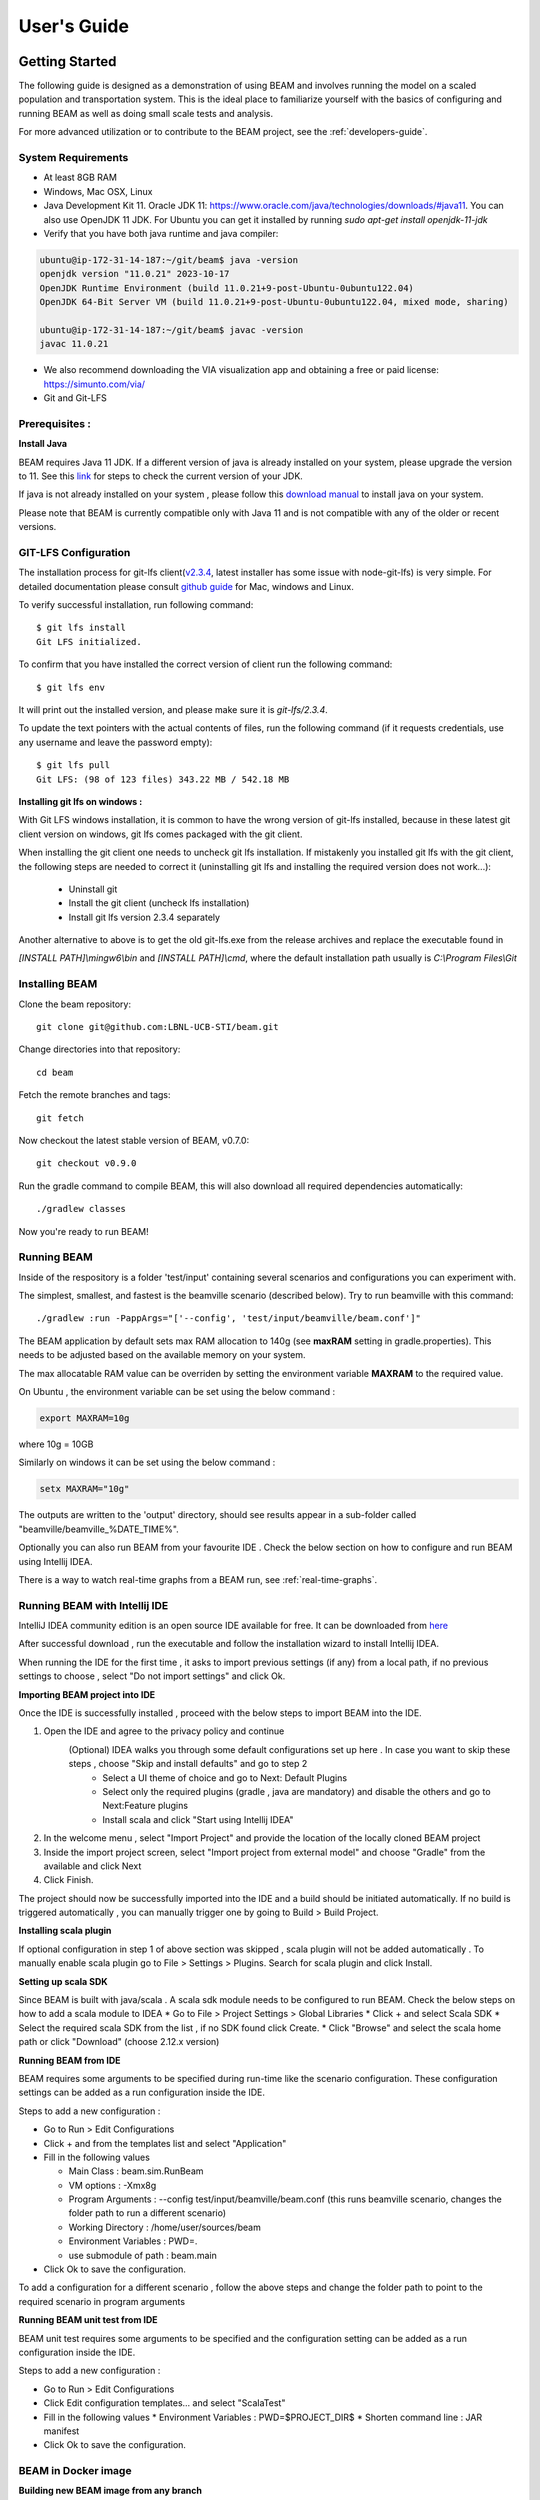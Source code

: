 
.. _users-guide:

User's Guide
============

Getting Started
---------------
The following guide is designed as a demonstration of using BEAM and involves running the model on a scaled population and transportation system. This is the ideal place to familiarize yourself with the basics of configuring and running BEAM as well as doing small scale tests and analysis. 

For more advanced utilization or to contribute to the BEAM project, see the :ref:`developers-guide`.

System Requirements
^^^^^^^^^^^^^^^^^^^

* At least 8GB RAM
* Windows, Mac OSX, Linux
* Java Development Kit 11. Oracle JDK 11: https://www.oracle.com/java/technologies/downloads/#java11. You can also use OpenJDK 11 JDK. For Ubuntu you can get it installed by running `sudo apt-get install openjdk-11-jdk`
* Verify that you have both java runtime and java compiler:

.. code-block:: bash

    ubuntu@ip-172-31-14-187:~/git/beam$ java -version
    openjdk version "11.0.21" 2023-10-17
    OpenJDK Runtime Environment (build 11.0.21+9-post-Ubuntu-0ubuntu122.04)
    OpenJDK 64-Bit Server VM (build 11.0.21+9-post-Ubuntu-0ubuntu122.04, mixed mode, sharing)

    ubuntu@ip-172-31-14-187:~/git/beam$ javac -version
    javac 11.0.21

* We also recommend downloading the VIA visualization app and obtaining a free or paid license: https://simunto.com/via/
* Git and Git-LFS

Prerequisites :
^^^^^^^^^^^^^^^

**Install Java**

BEAM requires Java 11 JDK. If a different version of java is already installed on your system, please upgrade the version to 11.
See this `link <https://www.oracle.com/java/technologies/downloads/#java11>`_ for steps to check the current version of your JDK.

If java is not already installed on your system , please follow this `download manual <https://www.java.com/en/download/manual.jsp>`_ to install java on your system.

Please note that BEAM is currently compatible only with Java 11 and is not compatible with any of the older or recent versions.


GIT-LFS Configuration
^^^^^^^^^^^^^^^^^^^^^

The installation process for git-lfs client(`v2.3.4`_, latest installer has some issue with node-git-lfs) is very simple. For detailed documentation please consult `github guide`_ for Mac, windows and Linux.

.. _v2.3.4: https://github.com/git-lfs/git-lfs/releases/tag/v2.3.4
.. _github guide: https://help.github.com/articles/installing-git-large-file-storage/

To verify successful installation, run following command::

    $ git lfs install
    Git LFS initialized.

To confirm that you have installed the correct version of client run the following command::

   $ git lfs env

It will print out the installed version, and please make sure it is `git-lfs/2.3.4`.

To update the text pointers with the actual contents of files, run the following command (if it requests credentials, use any username and leave the password empty)::

   $ git lfs pull
   Git LFS: (98 of 123 files) 343.22 MB / 542.18 MB


**Installing git lfs on windows :**

With Git LFS windows installation, it is common to have the wrong version of git-lfs installed, because in these latest git client version on windows, git lfs comes packaged with the git client.

When installing the git client one needs to uncheck git lfs installation. If mistakenly you installed git lfs with the git client, the following steps are needed to correct it (uninstalling git lfs and installing the required version does not work...):

    * Uninstall git
    * Install the git client (uncheck lfs installation)
    * Install git lfs version 2.3.4 separately

Another alternative to above is to get the old git-lfs.exe from the release archives and replace the executable found in

`[INSTALL PATH]\\mingw6\\bin` and `[INSTALL PATH]\\cmd`, where the default installation path usually is `C:\\Program Files\\Git`


Installing BEAM
^^^^^^^^^^^^^^^

Clone the beam repository::

   git clone git@github.com:LBNL-UCB-STI/beam.git

Change directories into that repository::

   cd beam

Fetch the remote branches and tags::

    git fetch

Now checkout the latest stable version of BEAM, v0.7.0::

   git checkout v0.9.0


Run the gradle command to compile BEAM, this will also download all required dependencies automatically::

   ./gradlew classes

Now you're ready to run BEAM! 


Running BEAM
^^^^^^^^^^^^

Inside of the respository is a folder 'test/input' containing several scenarios and configurations you can experiment with.

The simplest, smallest, and fastest is the beamville scenario (described below). Try to run beamville with this command::

  ./gradlew :run -PappArgs="['--config', 'test/input/beamville/beam.conf']"


The BEAM application by default sets max RAM allocation to 140g (see **maxRAM** setting in gradle.properties). This needs to
be adjusted based on the available memory on your system.

The max allocatable RAM value can be overriden by setting the environment variable **MAXRAM** to the required value.

On Ubuntu , the environment variable can be set using the below command :

.. code-block:: bash

    export MAXRAM=10g

where 10g = 10GB

Similarly on windows it can be set using the below command :

.. code-block:: bash

    setx MAXRAM="10g"


The outputs are written to the 'output' directory, should see results appear in a sub-folder called "beamville/beamville_%DATE_TIME%".

Optionally you can also run BEAM from your favourite IDE . Check the below section on how to configure and run BEAM using Intellij IDEA.

There is a way to watch real-time graphs from a BEAM run, see :ref:`real-time-graphs`.

Running BEAM with Intellij IDE
^^^^^^^^^^^^^^^^^^^^^^^^^^^^^^

IntelliJ IDEA community edition is an open source IDE available for free. It can be downloaded from `here <https://www.jetbrains.com/idea/download>`_

After successful download , run the executable and follow the installation wizard to install Intellij IDEA.

When running the IDE for the first time , it asks to import previous settings (if any) from a local path, if no previous settings to choose , select "Do not import settings" and click Ok.

**Importing BEAM project into IDE**

Once the IDE is successfully installed , proceed with the below steps to import BEAM into the IDE.

1. Open the IDE and agree to the privacy policy and continue
     (Optional) IDEA walks you through some default configurations set up here . In case you want to skip these steps , choose "Skip and install defaults" and go to step 2
      * Select a UI theme of choice and go to Next: Default Plugins
      * Select only the required plugins (gradle , java are mandatory) and disable the others and go to Next:Feature plugins
      * Install scala and click "Start using Intellij IDEA"
2. In the welcome menu , select "Import Project" and provide the location of the locally cloned BEAM project
3. Inside the import project screen, select "Import project from external model" and choose "Gradle" from the available and click Next
4. Click Finish.

The project should now be successfully imported into the IDE and a build should be initiated automatically. If no build is triggered automatically , you can manually trigger one by going to Build > Build Project.

**Installing scala plugin**

If optional configuration in step 1 of above section was skipped , scala plugin will not be added automatically .
To manually enable scala plugin go to File > Settings > Plugins. Search for scala plugin and click Install.

**Setting up scala SDK**

Since BEAM is built with java/scala . A scala sdk module needs to be configured to run BEAM. Check the below steps on how to add a scala module to IDEA
* Go to File > Project Settings > Global Libraries
* Click + and select Scala SDK
* Select the required scala SDK from the list , if no SDK found click Create.
* Click "Browse" and select the scala home path or click "Download" (choose 2.12.x version)

**Running BEAM from IDE**

BEAM requires some arguments to be specified during run-time like the scenario configuration.
These configuration settings can be added as a run configuration inside the IDE.

Steps to add a new configuration :

* Go to Run > Edit Configurations
* Click + and from the templates list and select "Application"
* Fill in the following values

  * Main Class : beam.sim.RunBeam
  * VM options : -Xmx8g
  * Program Arguments : --config test/input/beamville/beam.conf (this runs beamville scenario, changes the folder path to run a different scenario)
  * Working Directory : /home/user/sources/beam
  * Environment Variables : PWD=.
  * use submodule of path : beam.main
* Click Ok to save the configuration.

To add a configuration for a different scenario , follow the above steps and change the folder path to point to the required scenario in program arguments

**Running BEAM unit test from IDE**

BEAM unit test requires some arguments to be specified and the configuration setting can be added as a run configuration inside the IDE.

Steps to add a new configuration :

* Go to Run > Edit Configurations
* Click Edit configuration templates... and select "ScalaTest"
* Fill in the following values
  * Environment Variables : PWD=$PROJECT_DIR$
  * Shorten command line : JAR manifest
* Click Ok to save the configuration.

.. image:: _static/figs/scala_test_configuration.png


BEAM in Docker image
^^^^^^^^^^^^^^^^^^^^

**Building new BEAM image from any branch**

If you need a beam image of a specific version of BEAM then you can build it from the source code. There is a gradle
command to build a new BEAM Docker image.::

    ./gradlew -Ptag=beammodel/beam:0.9.0 buildImage

If you skip this step docker will download the BEAM image from docker hub.

**Running the docker image with BEAM**

To run the docker image with BEAM one needs to provide input folder with all input information (config, map, plans, etc.) and point to the output folder.

For example here is a shell script which might be used to run the docker image. One needs to replace 'tag', input and output folder name::

    #!/bin/bash

    config=$1
    beam_image="beammodel/beam:0.9.0"
    input_folder_name="test"
    output_folder_name="beam_output"
    mkdir -m 777 $output_folder_name 2>/dev/null

    max_ram='10g'
    java_opts="-Xmx$max_ram"

    docker run \
      --network host \
      --env JAVA_OPTS="$java_opts" \
      --mount source="$(pwd)/$input_folder_name",destination=/app/$input_folder_name,type=bind \
      --mount source="$(pwd)/$output_folder_name",destination=/app/output,type=bind \
      $beam_image --config=$config



Scenarios
^^^^^^^^^
We have provided two scenarios for you to explore under the `test/input` directory.

The `beamville` test scenario is a toy network consisting of a 4 x 4 block gridded road network, a light rail transit agency, a bus transit agency, and a population of ~50 agents.

.. image:: _static/figs/beamville-net.png

The `sf-light` scenario is based on the City of San Francisco, including the SF Muni public transit service and a range of sample populations from 1000 to 25,000 agents.

.. image:: _static/figs/sf-light.png

Inputs
^^^^^^^

For more detailed inputs documentation, see :ref:`model-inputs`.

BEAM follows the `MATSim convention`_ for most of the inputs required to run a simulation, though some inputs files can alternatively be provided in CSV instead of XML format. Also, the road network and transit system inputs are based on the `R5 requirements`_. The following is a brief overview of the minimum requirements needed to conduct a BEAM run. 

.. _MATSim convention: https://matsim.org/docs
.. _R5 requirements: https://github.com/conveyal/r5

* A configuration file (e.g. `beam.conf`)
* The person population and corresponding attributes files (e.g. `population.xml` and `populationAttributes.xml`)
* The household population and corresponding attributes files (e.g. `households.xml` and `householdAttributes.xml`)
* The personal vehicle fleet (e.g. `vehicles.csv`)
* The definition of vehicle types including for personal vehicles and the public transit fleet (e.g. `vehicleTypes.csv`)
* A directory containing network and transit data used by R5 (e.g. `r5/`)
* The open street map network (e.g. `r5/beamville.osm`)
* GTFS archives, one for each transit agency (e.g. `r5/bus.zip`)

Outputs
^^^^^^^
At the conclusion of a BEAM run using the default `beamville` scenario, the output files in the should look like this when the run is complete:

.. image:: _static/figs/beamville-outputs.png

Each iteration of the run produces a sub-folder under the `ITERS` directory. Within these, several automatically generated outputs are written including plots of modal usage, TNC dead heading, and energy consumption by mode. 

In addition, raw outputs are available in the two events file (one from the AgentSim and one from the PhysSim, see :ref:`matsim-events` for more details), titled `%ITER%.events.csv` and `%ITER%.physSimEvents.xml.gz` respectively.

Model Config
^^^^^^^^^^^^

To get started, we will focus your attention on a few of the most commonly used and useful configuration parameters that control beam::

  # Ride Hailing Params
  beam.agentsim.agents.rideHail.managers = [{
    initialization.procedural.fractionOfInitialVehicleFleet=0.05
    defaultCostPerMile=1.25
    defaultCostPerMinute=0.75
    }]
  # Scaling and Tuning Params; 1.0 results in no scaling
  beam.agentsim.tuning.transitCapacity = 0.2
  beam.agentsim.tuning.transitPrice = 1.0
  beam.agentsim.tuning.tollPrice = 1.0
  beam.agentsim.tuning.rideHailPrice = 1.0

* numDriversAsFractionOfPopulation - Defines the # of ride hailing drivers to create. Drivers begin the simulation located at or near the homes of existing agents, uniformly distributed.
* defaultCostPerMile - One component of the 2 part price of ride hail calculation.
* defaultCostPerMinute - One component of the 2 part price of ride hail calculation.
* transitCapacity - Scale the number of seats per transit vehicle... actual seats are rounded to nearest whole number. Applies uniformly to all transit vehilces.
* transitPrice - Scale the price of riding on transit. Applies uniformly to all transit trips.
* tollPrice - Scale the price to cross tolls.
* rideHailPrice - Scale the price of ride hailing. Applies uniformly to all trips and is independent of defaultCostPerMile and defaultCostPerMinute described above. I.e. price = (costPerMile + costPerMinute)*rideHailPrice

Experiment Manager
------------------

BEAM features a flexible experiment manager which allows users to conduct multi-factorial experiments with minimal configuration. The tool is powered by Jinja templates ( see more http://jinja.pocoo.org/docs/2.10/).

We have created two example experiments to demonstrate how to use the experiment manager. The first is a simple 2-factorial experiment that varies some parameters of scientific interest. The second involves varying parameters of the mode choice model as one might do in a calibration exercise. 

In any experiment, we seek to vary the parameters of BEAM systematically and producing results in an organized, predicable location to facilitate post-processing. For the two factor experiment example, we only need to vary the contents of the BEAM config file (beam.conf) in order to achieve the desired anlaysis.

Lets start from building your experiment definitions in experiment.yml ( see example in `test/input/beamville/example-experiment/experiment.yml`).
`experiment.yml` is a YAML config file which consists of 3 sections: header, defaultParams, and factors.

The Header defines the basic properties of the experiment, the title, author, and a path to the configuration file (paths should be relative to the project root)::

  title: Example-Experiment
  author: MyName
  beamTemplateConfPath: test/input/beamville/beam.conf

The Default Params are used to override any parameters from the BEAM config file for the whole experiment. These values can, in turn, be overridden by factor levels if specified. This section is mostly a convenient way to ensure certain parameters take on specific values without modifying the BEAM config file in use.

Experiments consist of 'factors', which are a dimension along which you want to vary parameters. Each instance of the factor is a level. In our example, one factor is "transitCapacity" consisting of two levels, "Low" and "High". You can think about factors as of main influencers (or features) of simulation model while levels are discrete values of each factor.

Factors can be designed however you choose, including adding as many factors or levels within those factors as you want. E.g. to create a 3 x 3 experimental design, you would set three levels per factor as in the example below::

  factors:
    - title: transitCapacity
      levels:
      - name: Low
        params:
          beam.agentsim.tuning.transitCapacity: 0.01
      - name: Base
        params:
          beam.agentsim.tuning.transitCapacity: 0.05
      - name: High
        params:
          beam.agentsim.tuning.transitCapacity: 0.1

    - title: ridehailNumber
      levels:
      - name: Low
        params:
          beam.agentsim.agents.rideHail.fractionOfInitialVehicleFleet: 0.001
      - name: Base
        params:
          beam.agentsim.agents.rideHail.fractionOfInitialVehicleFleet: 0.01
      - name: High
        params:
          beam.agentsim.agents.rideHail.fractionOfInitialVehicleFleet: 0.1

Each level and the baseScenario defines `params`, or a set of key,value pairs. Those keys are either property names from beam.conf or placeholders from any template config files (see below for an example of this). Param names across factors and template files must be unique, otherwise they will overwrite each other.

In our second example (see directory `test/input/beamville/example-calibration/`), we have added a template file `modeChoiceParameters.xml.tpl` that allows us to change the values of parameters in BEAM input file `modeChoiceParameters.xml`. In the `experiment.yml` file, we have defined 3 factors with two levels each. One level contains the property `mnl_ride_hail_intercept`, which appears in modeChoiceParameters.xml.tpl as `{{ mnl_ride_hail_intercept }}`. This placeholder will be replaced during template processing. The same is true for all properties in the defaultParams and under the facts. Placeholders for template files must NOT contain the dot symbol due to special behaviour of Jinja. However it is possible to use the full names of properties from `beam.conf` (which *do* include dots) if they need to be overridden within this experiment run.

Also note that `mnl_ride_hail_intercept` appears both in the level specification and in the baseScenario. When using a template file (versus a BEAM Config file), each level can only override properties from Default Params section of `experiment.yml`.

Experiment generation can be run using following command::

  ./gradlew -PmainClass=scripts.experiment.ExperimentGenerator -PappArgs="['--experiments', 'test/input/beamville/example-experiment/experiment.yml']" execute

It's better to create a new sub-folder folder (e.g. 'calibration' or 'experiment-1') in your data input directory and put both templates and the experiment.yml there.
The ExperimentGenerator will create a sub-folder next to experiment.yml named `runs` which will include all of the data needed to run the experiment along with a shell script to execute a local run. The generator also creates an `experiments.csv` file next to experiment.yml with a mapping between experimental group name, the level name and the value of the params associated with each level. 

Within each run sub-folder you will find the generated BEAM config file (based on beamTemplateConfPath), any files from the template engine (e.g. `modeChoiceParameters.xml`) with all placeholders properly substituted, and a `runBeam.sh` executable which can be used to execute an individual simulation. The outputs of each simulation will appear in the `output` subfolder next to runBeam.sh

Calibration
-----------

This section describes calibrating BEAM simulation outputs to achieve real-world targets (e.g., volumetric traffic
counts, mode splits, transit boarding/alighting, etc.). A large number of parameters affect simulation behavior in
complex ways such that grid-search tuning methods would be extremely time-consuming. Instead, BEAM uses SigOpt_,
which uses Bayesian optimization to rapidly tune scenarios as well as analyze the sensitivity of target metrics to
parameters.

Optimization-based Calibration Principles
^^^^^^^^^^^^^^^^^^^^^^^^^^^^^^^^^^^^^^^^^
At a high level, the SigOpt service seeks to find the *optimal value*, :math:`p^*` of an *objective*,
:math:`f_0: \mathbb{R}^n\rightarrow\mathbb{R}`, which is a function of a vector of *decision variables*
:math:`x\in\mathbb{R}^n` subject to *constraints*, :math:`f_i: \mathbb{R}^n\rightarrow\mathbb{R}, i=1,\ldots,m`.

In our calibration problem, :math:`p^*` represents the value of a *metric* representing an aggregate measure of some
deviation of simulated values from real-world values. Decision variables are hyperparameters defined in the `.conf`
file used to configure a BEAM simulation. The constraints in this problem are the bounds within which it is believed
that the SigOpt optimization algorithm should search. The calibration problem is solved by selecting values of the
hyperparameters that minimize the output of the objective function.

Operationally, for each calibration attempt, BEAM creates an `Experiment` using specified `Parameter` variables,
their `Bounds`s, and the number of workers (applicable only when using parallel calibration execution) using the
SigOpt API. The experiment is assigned a unique ID and then receives a `Suggestion` (parameter values to simulate)
from the SigOpt API, which assigns a value for each `Parameter`. Once the simulation has completed, the metric (an
implementation of the `beam.calibration.api.ObjectiveFunction` interface) is evaluated, providing an `Observation`
to the SigOpt API. This completes one iteration of the calibration cycle. At the start of the next iteration new
`Suggestion` is returned by SigOpt and the simulation is re-run with the new parameter values. This process continues
for the number of iterations specified in a command-line argument.

 Note: that this is a different type of iteration from the number of iterations of a run of BEAM itself.
 Users may wish to run BEAM for several iterations of the co-evolutionary plan modification loop prior to
 evaluating the metric.

SigOpt Setup
^^^^^^^^^^^^

Complete the following steps in order to prepare your simulation scenarios for calibration with SigOpt:

1. `Sign up`_ for a SigOpt account (note that students and academic researchers may be able to take
advantage of `educational pricing`_ options).

2. `Log-in`_ to the SigOpt web interface.

3. Under the `API Tokens`_ menu, retrieve the **API Token** and **Development Token** add the tokens as
environmental variables in your execution environment with the keys `SIGOPT_API_TOKEN` and `SIGOPT_DEV_API_TOKEN`.


Configuration
^^^^^^^^^^^^^

Prepare YML File
~~~~~~~~~~~~~~~~

Configuring a BEAM scenario for calibration proceeds in much the same way as it does for an experiment using the
`Experiment Manager`_. In fact, with some minor adjustments, the `YAML` text file used to define experiments
has the same general structure as the one used to specify tuning hyperparameters and ranges for calibration
(see example file beam/test/input/beamville/example-calibration/experiment.yml)::

  title: this is the name of the SigOpt experiment
  beamTemplateConfPath: the config file to be used for the experiments
  modeChoiceTemplate: mode choice template file
  numWorkers: this defines for a remote run, how many parallel runs should be executed (number of machines to be started)
  params:
   ### ---- run template env variables ---####
   EXPERIMENT_MAX_RAM: 16g (might be removed in future)
   S3_OUTPUT_PATH_SUFFIX: "sf-light" (might be removed in future)
   DROP_OUTPUT_ONCOMPLETE: "true" (might be removed in future)
   IS_PARALLEL: "false" (might be removed in future)

  runName: instance name for remote run
  beamBranch: branch name
  beamCommit: commit hash
  deployMode: "execute"
  executeClass: "beam.calibration.RunCalibration"
  shutdownWait: "15"
  shutdownBehavior: "terminate"
  s3Backup: "true"
  maxRAM: "140g"
  region: "us-west-2"
  instanceType: "m4.16xlarge"

The major exceptions are the following:

* Factors may have only a single numeric parameter, which may (at the moment) only take two levels (High and Low). These act as bounds on the values that SigOpt will try for a particular decision variable.

* The level of parallelism is controlled by a new parameter in the header called `numberOfWorkers`. Setting its value above 1 permits running calibrations in parallel in response to multiple concurrent open `Suggestions`.

Create Experiment
~~~~~~~~~~~~~~~~~

Use `beam.calibration.utils.CreateExperiment` to create a new SigOpt experiment. Two inputs are needed for this:
a `YAML` file and a `benchmark.csv` file (this second parameter might be removed in the near future, as not needed).

After running the script you should be able to see the newly created experiment in the SigOpt web interface and
the experiment id is also printed out in the console.

Set in Config
~~~~~~~~~~~~~

One must also select the appropriate implementation of the `ObjectiveFunction` interface in the `.conf` file
pointed to in the `YAML`, which implicitly defines the metric and input files.
Several example implementations are provided such as `ModeChoiceObjectiveFunction`. This implementation
compares modes used at the output of the simulation with benchmark values. To optimize this objective, it is necessary
to have a set of comparison benchmark values, which are placed in the same directory as other calibration files::

  beam.calibration.objectiveFunction = "ModeChoiceObjectiveFunction_AbsolutErrorWithPreferrenceForModeDiversity"
  beam.calibration.mode.benchmarkFileLoc=${beam.inputDirectory}"/calibration/benchmark.csv"

(Needed for scoring funtions which try to match mode share).

Execution
^^^^^^^^^

Execution of a calibration experiment requires running the `beam.calibration.RunCalibration` class using the
following arguments:

--experiments   production/application-sfbay/calibration/experiment_counts_calibration.yml

--benchmark     Location of the benchmark file (production/applicaion-sfbay/calibration/benchmark.csv)

--num_iters     Number of SigOpt iterations to be conducted (in series).

--experiment_id     If an `experimentID` has already been defined, add it here to continue an experiment or put "None" to start a new experiment.

--run_type      Can be local or remote


Manage Experiment
^^^^^^^^^^^^^^^^^

As the number of open suggestions for an experiment is limited (10 in our case), we sometimes might need to cleanup
suggestions maually using `beam.calibration.utils.DeleteSuggestion` script to both delete specific and all open
suggestions (e.g. if there was an exception during all runs and need to restart).



.. _SigOpt: http://sigopt.com
.. _Sign up: http://sigopt.com/pricing
.. _educational pricing: http://sigopt.com/edu
.. _Log-in: http://app.sigopt.com/login
.. _API Tokens: http://app.sigopt.com/tokens/info

Timezones and GTFS
------------------
There is a subtle requirement in BEAM related to timezones that is easy to miss and cause problems. 

BEAM uses the R5 router, which was designed as a stand-alone service either for doing accessibility analysis or as a point to point trip planner. R5 was designed with public transit at the top of the developers' minds, so they infer the time zone of the region being modeled from the "timezone" field in the "agency.txt" file in the first GTFS data archive that is parsed during the network building process.

Therefore, if no GTFS data is provided to R5, it cannot infer the locate timezone and it then assumes UTC. 

Meanwhile, there is a parameter in beam, "beam.routing.baseDate" that is used to ensure that routing requests to R5 are send with the appropriate timestamp. This allows you to run BEAM using any sub-schedule in your GTFS archive. I.e. if your base date is a weekday, R5 will use the weekday schedules for transit, if it's a weekend day, then the weekend schedules will be used. 

The time zone in the baseDate parameter (e.g. for PST one might use "2016-10-17T00:00:00-07:00") must match the time zone in the GTFS archive(s) provided to R5.

As a default, we provide a "dummy" GTFS data archive that is literally empty of any transit schedules, but is still a valid GTFS archive. This archive happens to have a time zone of Los Angeles. You can download a copy of this archive here:

https://www.dropbox.com/s/2tfbhxuvmep7wf7/dummy.zip?dl=1

But in general, if you use your own GTFS data for your region, then you may need to change this baseDate parameter to reflect the local time zone there. Look for the "timezone" field in the "agency.txt" data file in the GTFS archive. 

The date specified by the baseDate parameter must fall within the schedule of all GTFS archives included in the R5 sub-directory. See the "calendar.txt" data file in the GTFS archive and make sure your baseDate is within the "start_date" and "end_date" fields folder across all GTFS inputs. If this is not the case, you can either change baseDate or you can change the GTFS data, expanding the date ranges... the particular dates chosen are arbitrary and will have no other impact on the simulation results.

One more word of caution. If you make changes to GTFS data, then make sure your properly zip the data back into an archive. You do this by selecting all of the individual text files and then right-click-compress. Do not compress the folder containing the GTFS files, if you do this, R5 will fail to read your data and will do so without any warning or errors.

Finally, any time you make a changes to either the GTFS inputs or the OSM network inputs, then you need to delete the file "network.dat" under the "r5" sub-directory. This will signal to the R5 library to re-build the network.


Converting a MATSim Scenario to Run with BEAM
---------------------------------------------

The following MATSim input data are required to complete the conversion process:

* Matsim network file: (e.g. network.xml)
* Matsim plans (or population) file: (e.g. population.xml)
* A download of OpenStreetMap data for a region that includes your region of interest. Should be in pbf format. For North American downloads: http://download.geofabrik.de/north-america.html

The following inputs are optional and only recommended if your MATSim scenario has a constrained vehicle stock (i.e. not every person owns a vehicle):

* Matsim vehicle definition (e.g. vehicles.xml) 
* Travel Analysis Zone shapefile for the region, (e.g. as can be downloaded from https://www.census.gov/geo/maps-data/data/cbf/cbf_taz.html)

Finally, this conversion can only be done with a clone of the full BEAM repository. Gradle commands will **not** work with releases: https://github.com/LBNL-UCB-STI/beam/releases

Conversion Instructions
^^^^^^^^^^^^^^^^^^^^^^^
Note that we use the MATSim Sioux Falls scenario as an example. The data for this scenario are already in the BEAM repository under "test/input/siouxfalls". We recommend that you follow the steps in this guide with that data to produce a working BEAM Sioux Falls scenario and then attempt to do the process with your own data.

1. Create a folder for your scenario in project directory under test/input (e.g: test/input/siouxfalls)

2. Create a sub-directory to your scenario directory and name it "conversion-input" (exact name required) 
   
3. Create a another sub-directory and name it "r5". 

4. Copy the MATSim input data to the conversion-input directory.

5. Copy the BEAM config file from test/input/beamville/beam.conf into the scenario directory and rename to your scenario (e.g. test/input/siouxfalls/siouxfalls.conf)

6. Make the following edits to siouxfalls.conf (or your scenario name, replace Sioux Falls names below with appropriate names from your case):

* Do a global search/replace and search for "beamville" and replace with your scenario name (e.g. "siouxfalls").
   
* matsim.conversion.scenarioDirectory = "test/input/siouxfalls"

* matsim.conversion.populationFile = "Siouxfalls_population.xml" (just the file name, assumed to be under conversion-input)

* matsim.conversion.matsimNetworkFile = "Siouxfalls_network_PT.xml"  (just the file name, assumed to be under conversion-input)

* matsim.conversion.generateVehicles = true (If true -- common -- the conversion will use the population data to generate default vehicles, one per agent)

* matsim.conversion.vehiclesFile = "Siouxfalls_vehicles.xml" (optional, if generateVehicles is false, specify the matsim vehicles file name, assumed to be under conversion-input)

* matsim.conversion.defaultHouseholdIncome (an integer to be used for default household incomes of all agents)

* matsim.conversion.osmFile = "south-dakota-latest.osm.pbf" (the Open Street Map source data file that should be clipped to the scenario network, assumed to be under conversion-input)

* matsim.conversion.shapeConfig.shapeFile (file name shape file package, e.g: for shape file name tz46_d00, there should be following files: tz46_d00.shp, tz46_d00.dbf, tz46_d00.shx)

* matsim.conversion.shapeConfig.tazIdFieldName (e.g. "TZ46_D00_I", the field name of the TAZ ID in the shape file)

* beam.spatial.localCRS = "epsg:26914" (the local EPSG CRS used for distance calculations, should be in units of meters and should be the CRS used in the network, population and shape files)

* beam.routing.r5.mNetBuilder.toCRS = "epsg:26914" (same as above)

* beam.spatial.boundingBoxBuffer = 10000 (meters to pad bounding box around the MATSim network when clipping the OSM network)

* The BEAM parameter beam.routing.baseDate has a time zone (e.g. for PST one might use "2016-10-17T00:00:00-07:00"). This time zone must match the time zone in the GTFS data provided to the R5 router. As a default, we provide the latest GTFS data from the City of Sioux Falls ("siouxareametro-sd-us.zip". downloaded from transitland.org) with a timezone of America/Central. But in general, if you use your own GTFS data for your region, then you may need to change this baseDate parameter to reflect the local time zone there. Look for the "timezone" field in the "agency.txt" data file in the GTFS archive. Finally, the date specified by the baseDate parameter must fall within the schedule of all GTFS archives included in the R5 sub-directory. See the "calendar.txt" data file in the GTFS archive and make sure your baseDate is within the "start_date" and "end_date" fields folder across all GTFS inputs. If this is not the case, you can either change baseDate or you can change the GTFS data, expanding the date ranges... the particular dates chosen are arbitrary and will have no other impact on the simulation results.

8. Run the conversion tool

* Open command line in beam root directory and run the following command, replace [/path/to/conf/file] with the path to your config file: gradlew matsimConversion -PconfPath=[/path/to/conf/file]

The tool should produce the following outputs:

* householdAttributes.xml
* households.xml
* population.xml
* populationAttributes.xml
* taz-centers.csv
* transitVehicles.xml
* vehicles.xml

9. Run OSMOSIS 

The console output should contain a command for the osmosis tool, a command line utility that allows you manipulate OSM data. If you don't have osmosis installed, download and install from: https://wiki.openstreetmap.org/wiki/Osmosis

Copy the osmosis command generated by conversion tool and run from the command line from within the BEAM project directory:

::

  osmosis --read-pbf file=/path/to/osm/file/south-dakota-latest.osm.pbf --bounding-box top=43.61080226522504 left=-96.78138443934351 bottom=43.51447260628691 right=-96.6915507011093 completeWays=yes completeRelations=yes clipIncompleteEntities=true --write-pbf file=/path/to/dest-osm.pbf

10. Run BEAM

* Main class to execute: beam.sim.RunBeam
* VM Options: -Xmx2g (or more if a large scenario)
* Program arguments, path to beam config file from above, (e.g. --config "test/input/siouxfalls/siouxfalls.conf")
* Environment variables: PWD=/path/to/beam/folder


11. Warm Start

BEAM can be configured to run from a previous, stored state - referred to as warm start. It is a zip archive which contains
three major parts: scenario, aggregated skims and link stats file for the last iteration.

Archive has the following structure (shown for iteration 30 here)::

 output_personAttributes.xml.gz
 population.csv.gz
 households.csv.gz
 vehicles.csv.gz
 ITERS/it.30/30.skimsOD_Aggregated.csv.gz
 ITERS/it.30/30.skimsTAZ_Aggregated.csv.gz
 ITERS/it.30/30.skimsTravelTimeObservedVsSimulated_Aggregated.csv.gz
 ITERS/it.30/30.skimsRidehail_Aggregated.csv.gz
 ITERS/it.30/30.skimsFreight_Aggregated.csv.gz
 ITERS/it.30/30.skimsParking_Aggregated.csv.gz
 ITERS/it.30/30.skimsTransitCrowding_Aggregated.csv.gz
 ITERS/it.30/30.linkstats.csv.gz
 ITERS/it.30/30.plans.csv.gz
 ITERS/it.30/30.plans.xml.gz
 ITERS/it.30/30.rideHailFleet.csv.gz

Alternatively warm start archive may only contain just a link stats file::

  ITERS/it.30/30.linkstats.csv.gz

There are a few examples of warm start archives located in `test/input/beamville/warmstart`

A warm start can be controlled through the following config file parameters::

 * beam.warmStart.type = "disabled"
 * beam.warmStart.path = "https://s3.us-east-2.amazonaws.com/beam-outputs/run140-base__2018-06-26_22-20-49_28e81b6d.zip"
 * beam.warmStart.samplePopulationIntegerFlag = 0
 * beam.warmStart.prepareData = false
 * beam.warmStart.skimsFilePaths = [
                                     {
                                         skimType = "String"
                                         skimsFilePath = ""
                                     }
                                   ]



Each parameter is defined below:

- `beam.warmStart.type`: This parameter controls the type of warm start, with the possibilities being:
     - **disabled** - completely disable warm start
     - **full** - load all the data from the supplied files for initializing warm start (scenario, skims and linkstats)
     - **linkStatsOnly** - only load link stats data with the rest of the data retrieved from the input directory
     - **linkStatsFromLastRun** - only link stats is loaded from beam.input.lastBaseOutputDir directory

- `beam.warmStart.path`: This parameter is the path where warm start archive is located. It can be the path of a zip file on s3 or local directory

- `beam.warmStart.samplePopulationIntegerFlag`: This parameter controls if population sampling is needed or not. For full warmstart this will be ignored, as sampling cannot be changed.

- `beam.warmStart.prepareData`: This parameter controls if beam need to prepare an archive for warmstart. This archive data is used as an input for any warmstart run. These files depicts current state of beam scenario execution on any specific iteration

- `beam.warmStart.skimsFilePaths.skimType`: This parameter is used for configuring the type of skim

- `beam.warmStart.skimsFilePaths.skimsFilePath`: This parameter is used for configuring the path of the skim file

For warm start usage examples check tests at `bim.sim.BeamWarmStartRunSpec`


Converting BEAM events file into MATSim events file
---------------------------------------------------

There is a script to convert BEAM events into MATSim events so, one can use Via to visualize BEAM simulation results.

The script will convert all PathTraversalEvents into sequence of various MATSim events.

There are, at least, two ways to run conversion:
 * directly run script from `beam/src/main/scala/scripts/beam_to_matsim/EventsByVehicleMode.scala`
 * run script by gradle task:

  ::

  ./gradlew execute -PmainClass=scripts.beam_to_matsim.EventsByVehicleMode -PappArgs="[<parameters>]"

Both ways require four parameters:
 * BEAM events file path
 * MATSim output file path
 * Comma separated list of chosen vehicle modes
 * Vehicle population fraction for sampling

Example: `./gradlew execute -PmainClass=scripts.beam_to_matsim.EventsByVehicleMode -PappArgs="['BEAM events file path', 'output file path', 'car,bus', '1']" -PmaxRAM=16g`

If it is required to sample not by just population but also select only vehicles that passes through specific circle with center in X,Y and radius R then there are 4 optional arguments.
They should be provided together.

Parameters for circle sampling:
 * PhysSim network file path
 * X circle coordinate
 * Y circle coordinate
 * radius R of circle

Example: `./gradlew execute -PmainClass=scripts.beam_to_matsim.EventsByVehicleMode -PappArgs="['BEAM events file path', 'output file path', 'car,bus', '0.2', 'path to physSimNetwork.xml', '548966', '4179000', '5000']" -PmaxRAM=16g`

Worth noting the fact that running the script require sufficient amount of computing resources corresponding to source events file size.
For example: processing a BEAM file of 1.5Gb while selecting all vehicles (with fraction of 1) require about 16Gb memory for Java and takes about 12 minutes on modern laptop.
During transformation the script will provide additional information about computation progress.

